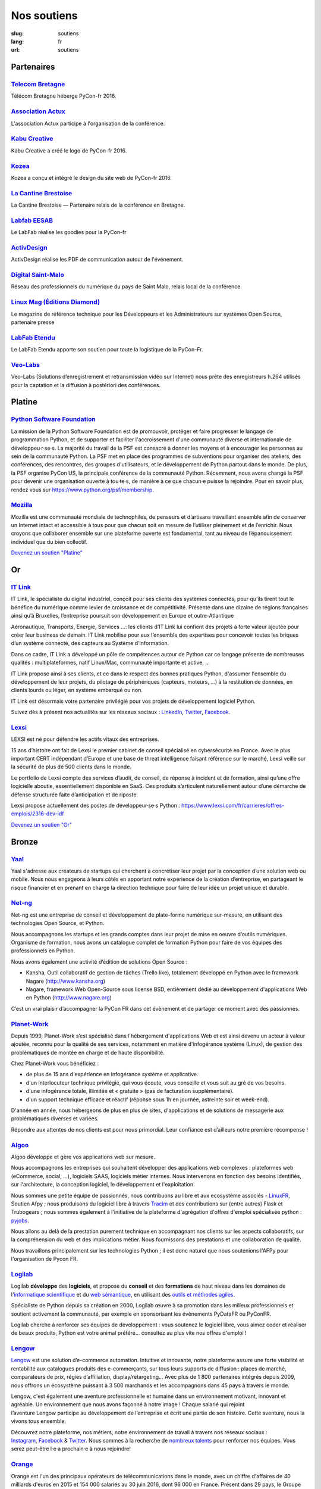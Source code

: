 Nos soutiens
############

:slug: soutiens
:lang: fr
:url: soutiens

Partenaires
===========

`Telecom Bretagne <http://www.telecom-bretagne.eu/>`_
-----------------------------------------------------

.. image:: ../images/telecom-bretagne.gif
   :height: 100px
   :width: 100px
   :alt: logo de telecom bretagne
   :target: http://www.telecom-bretagne.eu/

Télécom Bretagne héberge PyCon-fr 2016.


`Association Actux <http://actux.eu.org/>`_
-------------------------------------------

.. image:: ../images/logo-actux.jpg
   :height: 100px
   :width: 100px
   :alt: Logo de l'association Actux
   :target: http://actux.eu.org/

L'association Actux participe à l'organisation de la conférence.


`Kabu Creative <http://kabucreative.com/>`_
-------------------------------------------

.. image:: ../images/kabu-creative.png
   :height: 100px
   :width: 100px
   :alt: logo de Kabu Creative
   :target: http://kabucreative.com/

Kabu Creative a créé le logo de PyCon-fr 2016.

`Kozea <https://www.kozea.fr/>`_
--------------------------------

.. image:: ../images/kozea-logo.svg
   :height: 100px
   :width: 100px
   :alt: logo de Kozea
   :target: https://www.kozea.fr/

Kozea a conçu et intégré le design du site web de PyCon-fr 2016.

`La Cantine Brestoise <http://www.lacantine-brest.net/>`_
---------------------------------------------------------

.. image:: ../images/logo-cantine-brest.png
   :height: 100px
   :width: 100px
   :alt: logo de La Cantine Brestoise
   :target: http://www.lacantine-brest.net/

La Cantine Brestoise — Partenaire relais de la conférence en Bretagne.

`Labfab EESAB <http://www.eesab.fr/rennes/labfab>`_
---------------------------------------------------

.. image:: ../images/logo_LabfabEESAB.png
   :height: 100px
   :width: 100px
   :alt: logo du LabFab EESAB
   :target: http://www.eesab.fr/rennes/labfab

Le LabFab réalise les goodies pour la PyCon-fr

`ActivDesign <http://www.activdesign.eu/>`_
-------------------------------------------

.. image:: ../images/logo-ActivDesign.png
   :height: 100px
   :width: 100px
   :alt: logo d'ActivDesign
   :target: http://www.activdesign.eu/

ActivDesign réalise les PDF de communication autour de l'événement.

`Digital Saint-Malo <http://digital-saint-malo.com/>`_
------------------------------------------------------

.. image:: ../images/DSM_carre.png
   :height: 100px
   :width: 100px
   :alt: logo de Digital Saint-Malo
   :target: http://digital-saint-malo.com/

Réseau des professionnels du numérique du pays de Saint Malo, relais local de la conférence.

`Linux Mag (Éditions Diamond) <https://boutique.ed-diamond.com/>`_
------------------------------------------------------------------

.. image:: ../images/ed_diamond.png
   :height: 100px
   :alt: logo de Linux Mag (Éditions Diamond)
   :target: https://boutique.ed-diamond.com/

Le magazine de référence technique pour les Développeurs et les Administrateurs sur systèmes Open Source, partenaire presse

`LabFab Etendu <http://www.labfab.fr/>`_
----------------------------------------

.. image:: ../images/logo-LabfabEtendu.png
   :height: 100px
   :alt: logo du LabFab Etendu
   :target: http://www.labfab.fr

Le LabFab Etendu apporte son soutien pour toute la logistique de la PyCon-Fr.

`Veo-Labs <http://www.veo-labs.com/>`_
----------------------------------------

.. image:: ../images/logo-veo-labs.jpg
   :height: 100px
   :alt: logo de Veo Labs
   :target: http://www.veo-labs.com/

Veo-Labs (Solutions d’enregistrement et retransmission vidéo sur Internet) nous
prête des enregistreurs h.264 utilisés pour la captation et la diffusion à postériori
des conférences.

Platine
=======

`Python Software Foundation <https://www.python.org/psf/>`_
-----------------------------------------------------------

.. image:: ../images/psf-logo-narrow-256x84-alpha.png
   :height: 84px
   :width: 256px
   :alt: Python Software Foundation
   :target: https://www.python.org/psf/

La mission de la Python Software Foundation est de promouvoir, protéger et faire progresser le langage de programmation Python, et de supporter et faciliter l'accroissement d'une communauté diverse et internationale de développeu·r·se·s. La majorité du travail de la PSF est consacré à donner les moyens et à encourager les personnes au sein de la communauté Python. La PSF met en place des programmes de subventions pour organiser des ateliers, des conférences, des rencontres, des groupes d'utilisateurs, et le développement de Python partout dans le monde. De plus, la PSF organise PyCon US, la principale conférence de la communauté Python. Récemment, nous avons changé la PSF pour devenir une organisation ouverte à tou·te·s, de manière à ce que chacun·e puisse la rejoindre. Pour en savoir plus, rendez vous sur https://www.python.org/psf/membership.


`Mozilla <https://www.mozilla.org/fr/mission/>`_
------------------------------------------------

.. image:: ../images/mozilla.png
   :height: 84px
   :width: 256px
   :alt: Mozilla
   :target: https://www.mozilla.org/


Mozilla est une communauté mondiale de technophiles, de penseurs et
d’artisans travaillant ensemble afin de conserver un Internet intact
et accessible à tous pour que chacun soit en mesure de l’utiliser
pleinement et de l’enrichir. Nous croyons que collaborer ensemble sur
une plateforme ouverte est fondamental, tant au niveau de
l’épanouissement individuel que du bien collectif.


`Devenez un soutien "Platine" </pages/nous-soutenir.html>`_


Or
==

`IT Link <https://www.itlink.fr/>`_
-----------------------------------

.. image:: ../images/logo_itlink.png
   :height: 100px
   :alt: logo d'IT Link
   :target: https://www.itlink.fr/

IT Link, le spécialiste du digital industriel, conçoit pour ses clients des systèmes connectés, pour qu’ils tirent tout le bénéfice du numérique comme levier de croissance et de compétitivité. Présente dans une dizaine de régions françaises ainsi qu’à Bruxelles, l’entreprise poursuit son développement en Europe et outre-Atlantique

Aéronautique, Transports, Energie, Services …: les clients d’IT Link lui confient des projets à forte valeur ajoutée pour créer leur business de demain. IT Link mobilise pour eux l’ensemble des expertises pour concevoir toutes les briques d’un système connecté, des capteurs au Système d’Information.

Dans ce cadre, IT Link a développé un pôle de compétences autour de Python car ce langage présente de nombreuses qualités : multiplateformes, natif Linux/Mac, communauté importante et active, ...

IT Link propose ainsi à ses clients, et ce dans le respect des bonnes pratiques Python, d'assumer l'ensemble du développement de leur projets, du pilotage de périphériques (capteurs, moteurs, ...) à la restitution de données, en clients lourds ou léger, en système embarqué ou non.

IT Link est désormais votre partenaire privilégié pour vos projets de développement logiciel Python.

Suivez dès à présent nos actualités sur les réseaux sociaux : `LinkedIn <https://fr.linkedin.com/company/groupe-it-link---it-link-system---ipsis>`__, `Twitter <https://twitter.com/nousrecrutons>`__, `Facebook <https://www.facebook.com/IT-Link-225806117434835/>`__.

`Lexsi <https://www.lexsi.com/fr>`_
-----------------------------------

.. image:: ../images/logo_lexsi.jpg
   :height: 100px
   :alt: logo de Lexsi
   :target: https://www.lexsi.com/fr

LEXSI est né pour défendre les actifs vitaux des entreprises.

15 ans d’histoire ont fait de Lexsi le premier cabinet de conseil spécialisé en cybersécurité en France. Avec le plus important CERT indépendant d’Europe et une base de threat intelligence faisant référence sur le marché, Lexsi veille sur la sécurité de plus de 500 clients dans le monde.

Le portfolio de Lexsi compte des services d’audit, de conseil, de réponse à incident et de formation, ainsi qu’une offre logicielle aboutie, essentiellement disponible en SaaS. Ces produits s’articulent naturellement autour d’une démarche de défense structurée faite d’anticipation et de riposte.

Lexsi propose actuellement des postes de développeur·se·s Python : https://www.lexsi.com/fr/carrieres/offres-emplois/2316-dev-idf

`Devenez un soutien "Or" </pages/nous-soutenir.html>`_

Bronze
======

`Yaal <https://www.yaal.fr/>`_
--------------------------------

.. image:: ../images/yaal.png
   :height: 100px
   :width: 100px
   :alt: logo de Yaal
   :target: https://www.yaal.fr/

Yaal s'adresse aux créateurs de startups qui cherchent à concrétiser leur projet par la conception d’une solution web ou mobile. Nous nous engageons à leurs côtés en apportant notre expérience de la création d’entreprise, en partageant le risque financier et en prenant en charge la direction technique pour faire de leur idée un projet unique et durable.

`Net-ng <http://www.net-ng.com/>`_
----------------------------------

.. image:: ../images/netng.svg
   :height: 100px
   :width: 100px
   :alt: logo de Net ng
   :target: http://www.net-ng.com/

Net-ng est une entreprise de conseil et développement de plate-forme numérique sur-mesure, en utilisant des technologies Open Source, et Python.

Nous accompagnons les startups et les grands comptes dans leur projet de mise en oeuvre d’outils numériques.
Organisme de formation, nous avons un catalogue complet de formation Python pour faire de vos équipes des professionnels en Python.

Nous avons également une activité d’édition de solutions Open Source :

- Kansha, Outil collaboratif de gestion de tâches (Trello like), totalement développé en Python avec le framework Nagare (http://www.kansha.org)

- Nagare, framework Web Open-Source sous license BSD, entièrement dédié au développement d'applications Web en Python (http://www.nagare.org)

C’est un vrai plaisir d’accompagner la PyCon FR dans cet évènement et de partager ce moment avec des passionnés.

`Planet-Work <https://www.planet-work.com/>`_
---------------------------------------------

.. image:: ../images/planet-work.svg
   :height: 100px
   :width: 300px
   :alt: logo de planet work
   :target: https://www.planet-work.com/

Depuis 1999, Planet-Work s’est spécialisé dans l'hébergement d'applications Web et est ainsi devenu un acteur à valeur ajoutée, reconnu pour la qualité de ses services, notamment en matière d'infogérance système (Linux), de gestion des problématiques de montée en charge et de haute disponibilité.

Chez Planet-Work vous bénéficiez :

- de plus de 15 ans d'expérience en infogérance système et applicative.
- d'un interlocuteur technique privilégié, qui vous écoute, vous conseille et vous suit au gré de vos besoins.
- d'une infogérance totale, illimitée et « gratuite » (pas de facturation supplémentaire).
- d'un support technique efficace et réactif (réponse sous 1h en journée, astreinte soir et week-end).

D'année en année, nous hébergeons de plus en plus de sites, d'applications et de solutions de messagerie aux problématiques diverses et variées.

Répondre aux attentes de nos clients est pour nous primordial. Leur confiance est d’ailleurs notre première récompense !

`Algoo <http://algoo.fr/>`_
---------------------------

.. image:: ../images/algoo.png
   :height: 100px
   :width: 200px
   :alt: logo d'algoo
   :target: http://algoo.fr/

Algoo développe et gère vos applications web sur mesure.

Nous accompagnons les entreprises qui souhaitent développer des applications web complexes : plateformes web (eCommerce, social, ...), logiciels SAAS, logiciels métier internes. Nous intervenons en fonction des besoins identifiés, sur l'architecture, la conception logiciel, le développement et l'exploitation.

Nous sommes une petite équipe de passionnés, nous contribuons au libre et aux ecosystème associés - `LinuxFR <http://linuxfr.org/users/lebouquetin>`_, Soutien Afpy ; nous produisons du logiciel libre à travers `Tracim <http://tracim.fr>`_ et des contributions sur (entre autres) Flask et Trubogears ; nous sommes également à l'initiative de la plateforme d'agrégation d'offres d'emploi spécialisée python : `pyjobs <http://pyjobs.fr>`_.

Nous allons au delà de la prestation purement technique en accompagnant nos clients sur les aspects collaboratifs, sur la compréhension du web et des implications métier. Nous fournissons des prestations et une collaboration de qualité.

Nous travaillons principalement sur les technologies Python ; il est donc naturel que nous soutenions l'AFPy pour l'organisation de Pycon FR.

`Logilab <https://www.logilab.fr/>`_
------------------------------------

.. image:: ../images/logilab.svg
   :height: 100px
   :width: 200px
   :alt: logo de logilab
   :target: https://www.logilab.fr/

Logilab **développe** des **logiciels**, et propose du **conseil** et des **formations** de haut niveau dans les domaines de l'`informatique scientifique <https://www.logilab.fr/informatique-scientifique>`_ et du `web sémantique <https://www.logilab.fr/web-semantique>`_, en utilisant des `outils et méthodes agiles <https://www.logilab.fr/outils-methodes-agiles>`_.

Spécialiste de Python depuis sa création en 2000, Logilab œuvre à sa promotion dans les milieux professionnels et soutient activement la communauté, par exemple en sponsorisant les évènements PyDataFR ou PyConFR.

Logilab cherche à renforcer ses équipes de développement : vous soutenez le logiciel libre, vous aimez coder et réaliser de beaux produits, Python est votre animal préféré... consultez au plus vite nos offres d'emploi !

`Lengow <http://www.lengow.com/fr/>`_
-------------------------------------

.. image:: ../images/logo_lengow.png
   :height: 100px
   :alt: logo de lengow
   :target: http://www.lengow.com/fr/

`Lengow <http://www.lengow.com/fr/>`_ est une solution d’e-commerce automation. Intuitive et innovante, notre plateforme assure une forte visibilité et rentabilité aux catalogues produits des e-commerçants, sur tous leurs supports de diffusion : places de marché, comparateurs de prix, régies d’affiliation, display/retargeting... 
Avec plus de 1 800 partenaires intégrés depuis 2009, nous offrons un écosystème puissant à 3 500 marchands et les accompagnons dans 45 pays à travers le monde.
 
Lengow, c'est également une aventure professionnelle et humaine dans un environnement motivant, innovant et agréable. Un environnement que nous avons façonné à notre image ! Chaque salarié qui rejoint l’aventure Lengow participe au développement de l’entreprise et écrit une partie de son histoire. Cette aventure, nous la vivons tous ensemble.
 
Découvrez notre plateforme, nos métiers, notre environnement de travail à travers nos réseaux sociaux : `Instagram <https://www.instagram.com/lengow/>`_, `Facebook <https://www.facebook.com/Lengow/?fref=ts>`_ & `Twitter <https://twitter.com/lengow?lang=fr>`_. Nous sommes à la recherche de `nombreux talents <https://lengow.workable.com/>`_ pour renforcer nos équipes. Vous serez peut-être l·e·a prochain·e à nous rejoindre!

`Orange <https://developer.orange.com/>`_
-----------------------------------------

.. image:: ../images/logo-orange.png
   :height: 100px
   :alt: logo de orange
   :target: https://developer.orange.com/

Orange est l'un des principaux opérateurs de télécommunications dans le monde, avec un chiffre d'affaires de 40 milliards d'euros en 2015 et 154 000 salariés au 30 juin 2016, dont 96 000 en France. Présent dans 29 pays, le Groupe servait 250 millions de clients dans le monde au 30 juin 2016, dont 189 millions de clients mobile et 18 millions de clients haut débit fixe. Orange est également l'un des leaders mondiaux des services de télécommunications aux entreprises multinationales sous la marque Orange Business Services. En mars 2015, le Groupe a présenté son nouveau plan stratégique « Essentiels2020 » qui place l'expérience de ses clients au cœur de sa stratégie, afin que ceux-ci puissent bénéficier pleinement du monde numérique et de la puissance de ses réseaux très haut débit.

Orange est coté sur Euronext Paris (symbole ORA) et sur le New York Stock Exchange (symbole ORAN).

Pour plus d'informations (sur le web et votre mobile) : `www.orange.com <http://www.orange.com/>`_, `www.orange-business.com <http://www.orange-business.com/>`_, `www.livetv.orange.com <http://www.livetv.orange.com/>`_ ou pour nous suivre sur Twitter : `@presseorange <https://twitter.com/presseorange>`_.

`Bearstech <https://bearstech.com/>`_
-----------------------------------------

.. image:: ../images/logo_bearstech.png
   :height: 100px
   :alt: logo de bearstech
   :target: https://bearstech.com/

Bearstech est une jeune entreprise innovante, SCOP dʼingénieurs du libre, dont l'activité principale est l'infogérance et l'optimisation d'applications web complexes. (Services à valeur ajoutée autour de lʼhébergement dʼapplications web et leur infogérance, Organisations et outils pour les équipes de développement et de production, Développement, Hébergement, Gestion de la montée en charge, Audits).

`People Doc <http://www.people-doc.fr/>`_
-----------------------------------------

.. image:: ../images/people_doc.png
   :height: 100px
   :alt: logo de people doc
   :target: http://www.people-doc.fr/


"Top-Notch HR Services to Employees. Faster."

PeopleDoc développe une application en SaaS pour simplifier la gestion administrative, la communication et le partage d'information entre les salariés et les équipes RH. Déjà adoptée par de nombreuses sociétés, notre offre connait un très beau succès en France et à l'étranger, et nous sommes en forte croissance. Nous recrutons des développeurs expérimentés en Python / Django afin de faire face à tous les challenges R&D associés. Nos applications tournent surtout grâce à Python et Django (évidemment), mais aussi Postgresql, ElasticSearch, RabbitMQ, Java, Scala, Emberjs, Ansible...

Pour plus d'informations sur PeopleDoc et nos offres  : http://www.people-doc.com/ & http://www.people-doc.com/company/careers

`Always Data <https://www.alwaysdata.com/fr/>`_
-----------------------------------------------

.. image:: ../images/logo_always_data.png
   :height: 100px
   :alt: logo d'always data
   :target: https://www.alwaysdata.com/fr/

alwaysdata est une plateforme d'hébergement mutualisé/dédié dont les principales valeurs sont la qualité technique, le support des technologies les plus récentes et une équipe proche de ses clients, apportant un support réactif, efficace et des interfaces intuitives et accessibles. En plus d'héberger de nombreuses applications Python/Django, l'architecture d'alwaysdata s'appuie à 90% sur Python.

`Devenez un soutien "Bronze" </pages/nous-soutenir.html>`_

Cœur
====

`Hashbang <https://hashbang.fr/>`_
----------------------------------

.. image:: ../images/logo_hashbang.png
   :height: 100px
   :alt: logo d'hashbang
   :target: https://hashbang.fr

